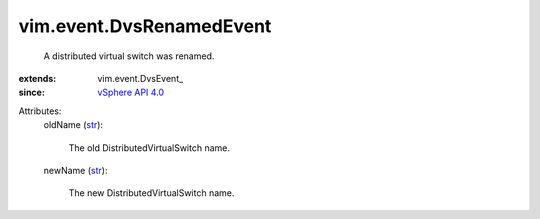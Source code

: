 
vim.event.DvsRenamedEvent
=========================
  A distributed virtual switch was renamed.
:extends: vim.event.DvsEvent_
:since: `vSphere API 4.0 <vim/version.rst#vimversionversion5>`_

Attributes:
    oldName (`str <https://docs.python.org/2/library/stdtypes.html>`_):

       The old DistributedVirtualSwitch name.
    newName (`str <https://docs.python.org/2/library/stdtypes.html>`_):

       The new DistributedVirtualSwitch name.
